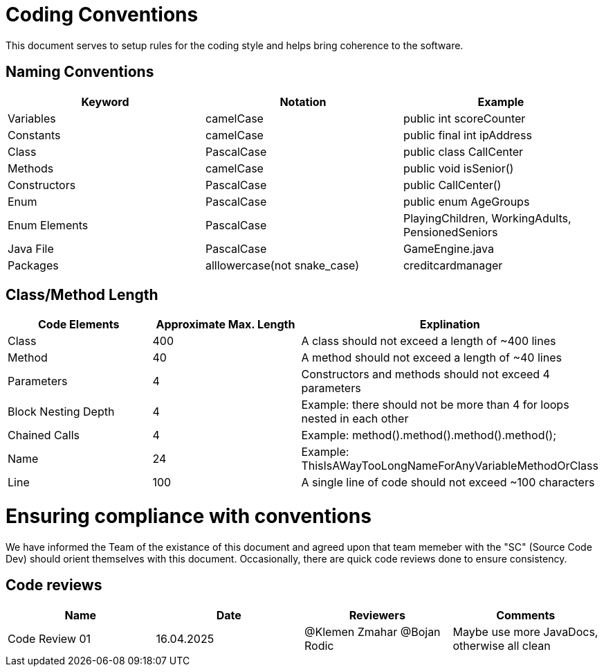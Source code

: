 # Coding Conventions

This document serves to setup rules for the coding style and helps bring coherence to the software.

## Naming Conventions

[cols="*3", options="header"]
|===
|Keyword|Notation|Example

|Variables|camelCase|public int scoreCounter

|Constants|camelCase|public final int ipAddress

|Class|PascalCase|public class CallCenter

|Methods|camelCase|public void isSenior()

|Constructors|PascalCase|public CallCenter()

|Enum|PascalCase|public enum AgeGroups

|Enum Elements|PascalCase|PlayingChildren, WorkingAdults, PensionedSeniors

|Java File|PascalCase|GameEngine.java

|Packages|alllowercase(not snake_case)|creditcardmanager
|===

## Class/Method Length

[cols="*3", options="header"]
|===
|Code Elements|Approximate Max. Length|Explination

|Class|400|A class should not exceed a length of ~400 lines

|Method|40|A method should not exceed a length of ~40 lines

|Parameters|4|Constructors and methods should not exceed 4 parameters

|Block Nesting Depth|4|Example: there should not be more than 4 for loops nested in each other

|Chained Calls|4|Example: method().method().method().method();

|Name|24|Example: ThisIsAWayTooLongNameForAnyVariableMethodOrClass

|Line|100|A single line of code should not exceed ~100 characters
|===

# Ensuring compliance with conventions

We have informed the Team of the existance of this document and agreed upon that team memeber with the
"SC" (Source Code Dev) should orient themselves with this document. Occasionally, there are quick
code reviews done to ensure consistency.

## Code reviews
[cols="*4", options="header"]
|===
|Name|Date|Reviewers|Comments

|Code Review 01|16.04.2025|@Klemen Zmahar @Bojan Rodic|Maybe use more JavaDocs, otherwise all clean
|===
